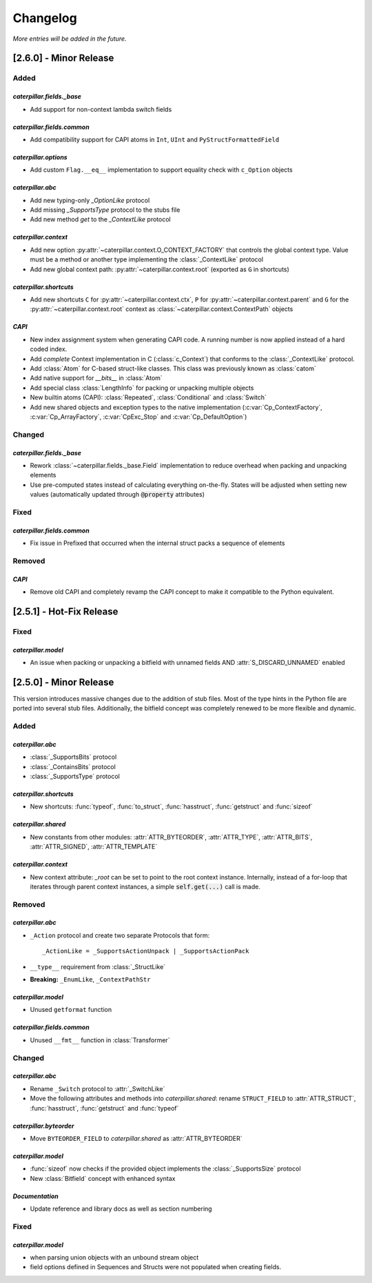 .. _changelog:

*********
Changelog
*********

*More entries will be added in the future.*

.. _changelog_2.6.0:

[2.6.0] - Minor Release
=======================

Added
-----

*caterpillar.fields._base*
^^^^^^^^^^^^^^^^^^^^^^^^^^

- Add support for non-context lambda switch fields


*caterpillar.fields.common*
^^^^^^^^^^^^^^^^^^^^^^^^^^^

- Add compatibility support for CAPI atoms in ``Int``, ``UInt`` and ``PyStructFormattedField``

*caterpillar.options*
^^^^^^^^^^^^^^^^^^^^^

- Add custom ``Flag.__eq__`` implementation to support equality check with ``c_Option`` objects


*caterpillar.abc*
^^^^^^^^^^^^^^^^^

- Add new typing-only `_OptionLike` protocol
- Add missing `_SupportsType` protocol to the stubs file
- Add new method `get` to the `_ContextLike` protocol


*caterpillar.context*
^^^^^^^^^^^^^^^^^^^^^

- Add new option :py:attr:`~caterpillar.context.O_CONTEXT_FACTORY` that controls
  the global context type. Value must be a method or another type implementing
  the :class:`_ContextLike` protocol
- Add new global context path: :py:attr:`~caterpillar.context.root` (exported as ``G`` in shortcuts)

*caterpillar.shortcuts*
^^^^^^^^^^^^^^^^^^^^^^^

- Add new shortcuts ``C`` for :py:attr:`~caterpillar.context.ctx`, ``P`` for
  :py:attr:`~caterpillar.context.parent` and ``G`` for the
  :py:attr:`~caterpillar.context.root` context as
  :class:`~caterpillar.context.ContextPath` objects


*CAPI*
^^^^^^

- New index assignment system when generating CAPI code. A running number is now
  applied instead of a hard coded index.
- Add *complete* Context implementation in C (:class:`c_Context`) that conforms
  to the :class:`_ContextLike` protocol.
- Add :class:`Atom` for C-based struct-like classes. This class was previously
  known as :class:`catom`
- Add native support for `__bits__` in :class:`Atom`
- Add special class :class:`LengthInfo` for packing or unpacking multiple objects
- New builtin atoms (CAPI): :class:`Repeated`, :class:`Conditional` and :class:`Switch`
- Add new shared objects and exception types to the native implementation
  (:c:var:`Cp_ContextFactory`, :c:var:`Cp_ArrayFactory`, :c:var:`CpExc_Stop` and
  :c:var:`Cp_DefaultOption`)


Changed
-------

*caterpillar.fields._base*
^^^^^^^^^^^^^^^^^^^^^^^^^^

- Rework :class:`~caterpillar.fields._base.Field` implementation to reduce
  overhead when packing and unpacking elements
- Use pre-computed states instead of calculating everything on-the-fly. States
  will be adjusted when setting new values (automatically updated through
  :code:`@property` attributes)


Fixed
-----

*caterpillar.fields.common*
^^^^^^^^^^^^^^^^^^^^^^^^^^^

+ Fix issue in Prefixed that occurred when the internal struct packs a sequence
  of elements

Removed
-------

*CAPI*
^^^^^^

- Remove old CAPI and completely revamp the CAPI concept to make it compatible
  to the Python equivalent.


.. _changelog_2.5.1:

[2.5.1] - Hot-Fix Release
=========================

Fixed
-----

*caterpillar.model*
^^^^^^^^^^^^^^^^^^^

- An issue when packing or unpacking a bitfield with unnamed fields AND :attr:`S_DISCARD_UNNAMED` enabled


.. _changelog_2.5.0:

[2.5.0] - Minor Release
=======================

This version introduces massive changes due to the addition of stub files. Most of the type hints in the Python
file are ported into several stub files. Additionally, the bitfield concept was completely renewed to be more
flexible and dynamic.

Added
-----

*caterpillar.abc*
^^^^^^^^^^^^^^^^^

- :class:`_SupportsBits` protocol
- :class:`_ContainsBits` protocol
- :class:`_SupportsType` protocol

*caterpillar.shortcuts*
^^^^^^^^^^^^^^^^^^^^^^^

- New shortcuts: :func:`typeof`, :func:`to_struct`, :func:`hasstruct`, :func:`getstruct` and :func:`sizeof`

*caterpillar.shared*
^^^^^^^^^^^^^^^^^^^^

- New constants from other modules: :attr:`ATTR_BYTEORDER`, :attr:`ATTR_TYPE`, :attr:`ATTR_BITS`, :attr:`ATTR_SIGNED`, :attr:`ATTR_TEMPLATE`

*caterpillar.context*
^^^^^^^^^^^^^^^^^^^^^

- New context attribute: `_root` can be set to point to the root context instance. Internally, instead of a for-loop that iterates through parent context instances, a simple :code:`self.get(...)` call is made.

.. raw:: html

    <hr>

Removed
-------

*caterpillar.abc*
^^^^^^^^^^^^^^^^^

- ``_Action`` protocol and create two separate Protocols that form::

    _ActionLike = _SupportsActionUnpack | _SupportsActionPack

- ``__type__`` requirement from :class:`_StructLike`
- **Breaking:** ``_EnumLike``, ``_ContextPathStr``

*caterpillar.model*
^^^^^^^^^^^^^^^^^^^

- Unused ``getformat`` function

*caterpillar.fields.common*
^^^^^^^^^^^^^^^^^^^^^^^^^^^

- Unused ``__fmt__`` function in :class:`Transformer`

.. raw:: html

    <hr>

Changed
-------

*caterpillar.abc*
^^^^^^^^^^^^^^^^^

- Rename ``_Switch`` protocol to :attr:`_SwitchLike`
- Move the following attributes and methods into *caterpillar.shared*: rename ``STRUCT_FIELD`` to :attr:`ATTR_STRUCT`, :func:`hasstruct`, :func:`getstruct` and :func:`typeof`

*caterpillar.byteorder*
^^^^^^^^^^^^^^^^^^^^^^^

- Move ``BYTEORDER_FIELD`` to *caterpillar.shared* as :attr:`ATTR_BYTEORDER`


*caterpillar.model*
^^^^^^^^^^^^^^^^^^^

- :func:`sizeof` now checks if the provided object implements the :class:`_SupportsSize` protocol
- New :class:`Bitfield` concept with enhanced syntax


*Documentation*
^^^^^^^^^^^^^^^

- Update reference and library docs as well as section numbering

.. raw:: html

    <hr>

Fixed
-----

*caterpillar.model*
^^^^^^^^^^^^^^^^^^^

- when parsing union objects with an unbound stream object
- field options defined in Sequences and Structs were not populated when creating fields.
